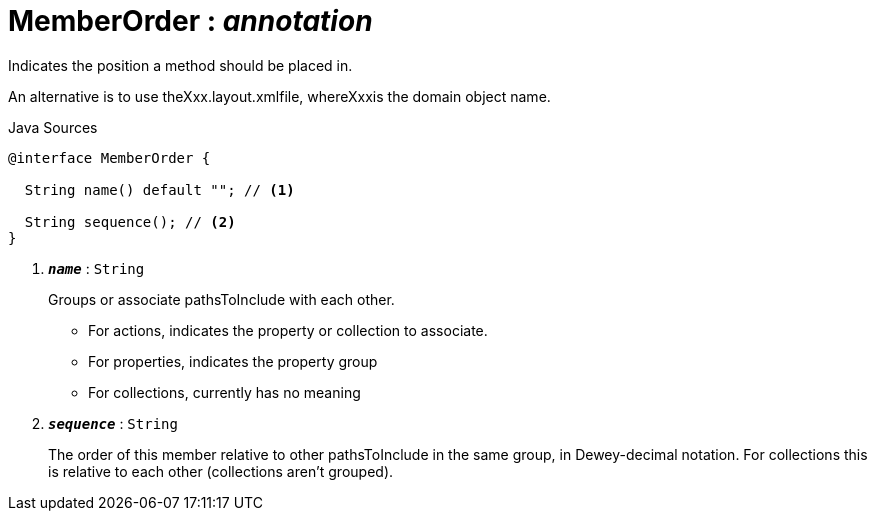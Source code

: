 = MemberOrder : _annotation_
:Notice: Licensed to the Apache Software Foundation (ASF) under one or more contributor license agreements. See the NOTICE file distributed with this work for additional information regarding copyright ownership. The ASF licenses this file to you under the Apache License, Version 2.0 (the "License"); you may not use this file except in compliance with the License. You may obtain a copy of the License at. http://www.apache.org/licenses/LICENSE-2.0 . Unless required by applicable law or agreed to in writing, software distributed under the License is distributed on an "AS IS" BASIS, WITHOUT WARRANTIES OR  CONDITIONS OF ANY KIND, either express or implied. See the License for the specific language governing permissions and limitations under the License.

Indicates the position a method should be placed in.

An alternative is to use theXxx.layout.xmlfile, whereXxxis the domain object name.

.Java Sources
[source,java]
----
@interface MemberOrder {

  String name() default ""; // <.>

  String sequence(); // <.>
}
----

<.> `[teal]#*_name_*#` : `String`
+
--
Groups or associate pathsToInclude with each other.

* For actions, indicates the property or collection to associate.
* For properties, indicates the property group
* For collections, currently has no meaning
--
<.> `[teal]#*_sequence_*#` : `String`
+
--
The order of this member relative to other pathsToInclude in the same group, in Dewey-decimal notation. For collections this is relative to each other (collections aren't grouped).
--

